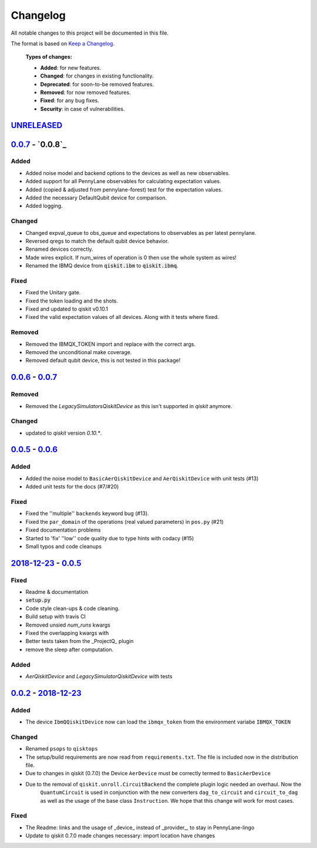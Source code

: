 
*********
Changelog
*********

All notable changes to this project will be documented in this file.

The format is based on `Keep a Changelog`_.

  **Types of changes:**

  - **Added**: for new features.
  - **Changed**: for changes in existing functionality.
  - **Deprecated**: for soon-to-be removed features.
  - **Removed**: for now removed features.
  - **Fixed**: for any bug fixes.
  - **Security**: in case of vulnerabilities.

`UNRELEASED`_
==============


`0.0.7`_ - `0.0.8`_
====================

Added
------

- Added noise model and backend options to the devices as well as new observables.
- Added support for all PennyLane observables for calculating expectation values.
- Added (copied & adjusted from pennylane-forest) test for the expectation values.
- Added the necessary DefaultQubit device for comparison.
- Added logging.

Changed
--------

- Changed expval_queue to obs_queue and expectations to observables as per latest pennylane.
- Reversed qregs to match the default qubit device behavior.
- Renamed devices correctly.
- Made wires explicit. If num_wires of operation is 0 then use the whole system as wires!
- Renamed the IBMQ device from :code:`qiskit.ibm` to :code:`qiskit.ibmq`.

Fixed
------

- Fixed the Unitary gate.
- Fixed the token loading and the shots.
- Fixed and updated to qiskit v0.10.1
- Fixed the valid expectation values of all devices. Along with it tests where fixed.


Removed
--------

- Removed the IBMQX_TOKEN import and replace with the correct args.
- Removed the unconditional make coverage.
- Removed default qubit device, this is not tested in this package!


`0.0.6`_ - `0.0.7`_
====================

Removed
--------

- Removed the `LegacySimulatorsQiskitDevice` as this isn't supported in `qiskit` anymore.

Changed
--------

- updated to `qiskit` version `0.10.*`.


`0.0.5`_ - `0.0.6`_
====================

Added
------

- Added the noise model to ``BasicAerQiskitDevice`` and ``AerQiskitDevice`` with unit tests (#13)
- Added unit tests for the docs (#7/#20)

Fixed
------

- Fixed the ''multiple'' ``backends`` keyword bug (#13).
- Fixed the ``par_domain`` of the operations (real valued parameters) in ``pos.py`` (#21)
- Fixed documentation problems
- Started to 'fix' ''low'' code quality due to type hints with codacy (#15)
- Small typos and code cleanups

`2018-12-23`_ - `0.0.5`_
=========================

Fixed
------

- Readme & documentation
- :code:`setup.py`
- Code style clean-ups & code cleaning.
- Build setup with travis CI
- Removed unsied `num_runs` kwargs
- Fixed the overlapping kwargs with
- Better tests taken from the _ProjectQ_ plugin
- remove the sleep after computation.

Added
------

- `AerQiskitDevice` and `LegacySimulatorQiskitDevice` with tests


`0.0.2`_ - `2018-12-23`_
=========================

Added
------

- The device ``IbmQQiskitDevice`` now can load the ``ibmqx_token`` from the environment variabe ``IBMQX_TOKEN``

Changed
--------

- Renamed ``psops`` to ``qisktops``
- The setup/build requirements are now read from ``requirements.txt``. The file is included now in the distribution file.
- Due to changes in qiskit (0.7.0) the Device ``AerDevice`` must be correctly termed to ``BasicAerDevice``
- Due to the removal of ``qiskit.unroll.CircuitBackend`` the complete plugin logic needed an overhaul. Now the
    ``QuantumCircuit`` is used in conjunction with the new converters ``dag_to_circuit`` and ``circuit_to_dag``
    as well as the usage of the base class ``Instruction``. We hope that this change will work for most cases.


Fixed
------

- The Readme: links and the usage of _device_ instead of _provider_, to stay in PennyLane-lingo
- Update to qiskit 0.7.0 made changes necessary: import location have changes


.. _UNRELEASED: https://github.com/carstenblank/pennylane-qiskit/compare/0.0.7...HEAD
.. _0.0.2: https://github.com/carstenblank/pennylane-qiskit/compare/0.0.1...0.0.2
.. _2018-12-23: https://github.com/carstenblank/pennylane-qiskit/compare/0.0.2...3b4ef02b5f3518a983350866048562b4a1f51832
.. _0.0.5: https://github.com/carstenblank/pennylane-qiskit/compare/3b4ef02b5f3518a983350866048562b4a1f51832...0.0.5
.. _0.0.6: https://github.com/carstenblank/pennylane-qiskit/compare/0.0.5...0.0.6
.. _0.0.7: https://github.com/carstenblank/pennylane-qiskit/compare/0.0.6...0.0.7
.. _Keep a Changelog: http://keepachangelog.com/en/1.0.0/
